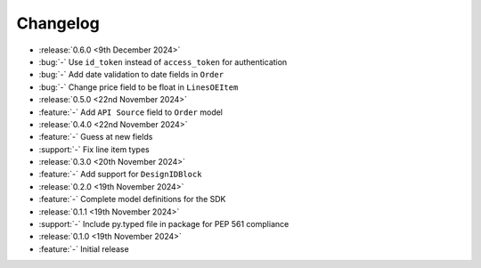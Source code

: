 Changelog
=========

- :release:`0.6.0 <9th December 2024>`
- :bug:`-` Use ``id_token`` instead of ``access_token`` for authentication
- :bug:`-` Add date validation to date fields in ``Order``
- :bug:`-` Change price field to be float in ``LinesOEItem``

- :release:`0.5.0 <22nd November 2024>`
- :feature:`-` Add ``API Source`` field to ``Order`` model

- :release:`0.4.0 <22nd November 2024>`
- :feature:`-` Guess at new fields
- :support:`-` Fix line item types

- :release:`0.3.0 <20th November 2024>`
- :feature:`-` Add support for ``DesignIDBlock``

- :release:`0.2.0 <19th November 2024>`
- :feature:`-` Complete model definitions for the SDK

- :release:`0.1.1 <19th November 2024>`
- :support:`-` Include py.typed file in package for PEP 561 compliance

- :release:`0.1.0 <19th November 2024>`
- :feature:`-` Initial release
